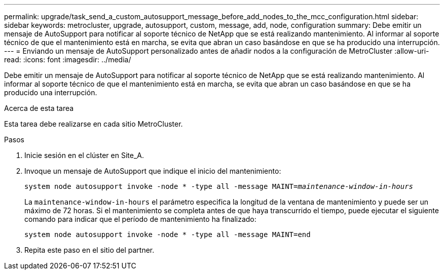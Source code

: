 ---
permalink: upgrade/task_send_a_custom_autosupport_message_before_add_nodes_to_the_mcc_configuration.html 
sidebar: sidebar 
keywords: metrocluster, upgrade, autosupport, custom, message, add, node, configuration 
summary: Debe emitir un mensaje de AutoSupport para notificar al soporte técnico de NetApp que se está realizando mantenimiento. Al informar al soporte técnico de que el mantenimiento está en marcha, se evita que abran un caso basándose en que se ha producido una interrupción. 
---
= Enviando un mensaje de AutoSupport personalizado antes de añadir nodos a la configuración de MetroCluster
:allow-uri-read: 
:icons: font
:imagesdir: ../media/


[role="lead"]
Debe emitir un mensaje de AutoSupport para notificar al soporte técnico de NetApp que se está realizando mantenimiento. Al informar al soporte técnico de que el mantenimiento está en marcha, se evita que abran un caso basándose en que se ha producido una interrupción.

.Acerca de esta tarea
Esta tarea debe realizarse en cada sitio MetroCluster.

.Pasos
. Inicie sesión en el clúster en Site_A.
. Invoque un mensaje de AutoSupport que indique el inicio del mantenimiento:
+
`system node autosupport invoke -node * -type all -message MAINT=__maintenance-window-in-hours__`

+
La `maintenance-window-in-hours` el parámetro especifica la longitud de la ventana de mantenimiento y puede ser un máximo de 72 horas. Si el mantenimiento se completa antes de que haya transcurrido el tiempo, puede ejecutar el siguiente comando para indicar que el período de mantenimiento ha finalizado:

+
`system node autosupport invoke -node * -type all -message MAINT=end`

. Repita este paso en el sitio del partner.

